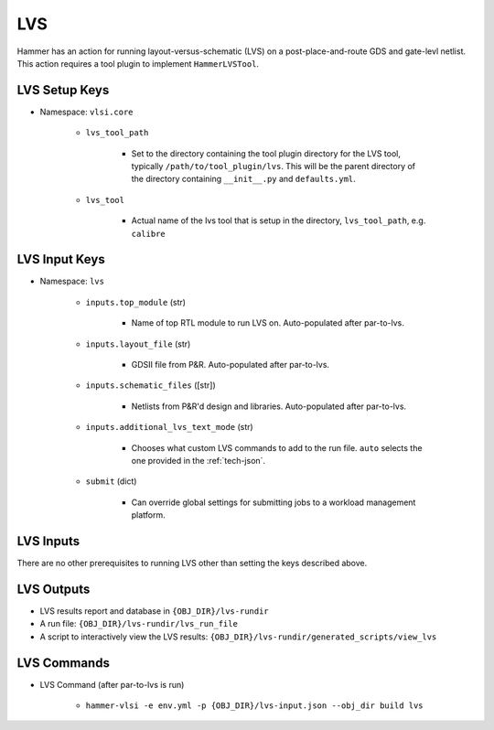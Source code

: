 LVS
===============================

Hammer has an action for running layout-versus-schematic (LVS) on a post-place-and-route GDS and gate-levl netlist.
This action requires a tool plugin to implement ``HammerLVSTool``.

LVS Setup Keys
--------------

* Namespace: ``vlsi.core``

    * ``lvs_tool_path``

        * Set to the directory containing the tool plugin directory for the LVS tool, typically ``/path/to/tool_plugin/lvs``. This will be the parent directory of the directory containing ``__init__.py`` and ``defaults.yml``.

    * ``lvs_tool``
        
        * Actual name of the lvs tool that is setup in the directory, ``lvs_tool_path``, e.g. ``calibre``

LVS Input Keys
--------------

* Namespace: ``lvs``

    * ``inputs.top_module`` (str)

        * Name of top RTL module to run LVS on. Auto-populated after par-to-lvs.

    * ``inputs.layout_file`` (str)

        * GDSII file from P&R. Auto-populated after par-to-lvs.

    * ``inputs.schematic_files`` ([str])

        * Netlists from P&R'd design and libraries. Auto-populated after par-to-lvs.

    * ``inputs.additional_lvs_text_mode`` (str)

        * Chooses what custom LVS commands to add to the run file. ``auto`` selects the one provided in the :ref:`tech-json`.

    * ``submit`` (dict)

        * Can override global settings for submitting jobs to a workload management platform.

LVS Inputs 
--------------
There are no other prerequisites to running LVS other than setting the keys described above.

LVS Outputs
--------------
* LVS results report and database in ``{OBJ_DIR}/lvs-rundir``
* A run file: ``{OBJ_DIR}/lvs-rundir/lvs_run_file``
* A script to interactively view the LVS results: ``{OBJ_DIR}/lvs-rundir/generated_scripts/view_lvs``

LVS Commands
--------------

* LVS Command (after par-to-lvs is run)

    * ``hammer-vlsi -e env.yml -p {OBJ_DIR}/lvs-input.json --obj_dir build lvs``

